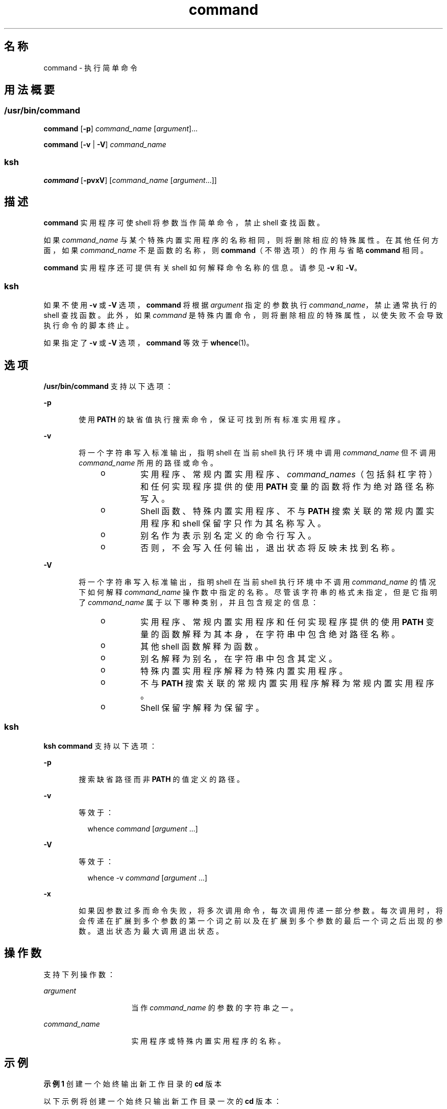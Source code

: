'\" te
.\" Copyright (c) 1992, X/Open Company Limited All Rights Reserved
.\" Portions Copyright (c) 2007, 2011, Oracle and/or its affiliates.All rights reserved.
.\" Portions Copyright (c) 1982-2007 AT&T Knowledge Ventures
.\"  Sun Microsystems, Inc. gratefully acknowledges The Open Group for permission to reproduce portions of its copyrighted documentation.Original documentation from The Open Group can be obtained online at http://www.opengroup.org/bookstore/.
.\" The Institute of Electrical and Electronics Engineers and The Open Group, have given us permission to reprint portions of their documentation.In the following statement, the phrase "this text" refers to portions of the system documentation.Portions of this text are reprinted and reproduced in electronic form in the Sun OS Reference Manual, from IEEE Std 1003.1, 2004 Edition, Standard for Information Technology -- Portable Operating System Interface (POSIX), The Open Group Base Specifications Issue 6, Copyright (C) 2001-2004 by the Institute of Electrical and Electronics Engineers, Inc and The Open Group.In the event of any discrepancy between these versions and the original IEEE and The Open Group Standard, the original IEEE and The Open Group Standard is the referee document.The original Standard can be obtained online at http://www.opengroup.org/unix/online.html.This notice shall appear on any product containing this material. 
.TH command 1 "2011 年 7 月 12 日" "SunOS 5.11" "用户命令"
.SH 名称
command \- 执行简单命令
.SH 用法概要
.SS "/usr/bin/command"
.LP
.nf
\fBcommand\fR [\fB-p\fR] \fIcommand_name\fR [\fIargument\fR]...
.fi

.LP
.nf
\fBcommand\fR [\fB-v\fR | \fB-V\fR] \fIcommand_name\fR
.fi

.SS "ksh"
.LP
.nf
\fBcommand\fR [\fB-pvxV\fR] [\fIcommand_name\fR [\fIargument\fR...]]
.fi

.SH 描述
.sp
.LP
\fBcommand\fR 实用程序可使 shell 将参数当作简单命令，禁止 shell 查找函数。
.sp
.LP
如果 \fIcommand_name\fR 与某个特殊内置实用程序的名称相同，则将删除相应的特殊属性。在其他任何方面，如果 \fIcommand_name\fR 不是函数的名称，则 \fBcommand\fR（不带选项）的作用与省略 \fBcommand\fR 相同。
.sp
.LP
\fBcommand\fR 实用程序还可提供有关 shell 如何解释命令名称的信息。请参见 \fB-v\fR 和 \fB-V\fR。
.SS "ksh"
.sp
.LP
如果不使用 \fB-v\fR 或 \fB-V\fR 选项，\fBcommand\fR 将根据 \fIargument\fR 指定的参数执行 \fIcommand_name\fR，禁止通常执行的 shell 查找函数。此外，如果 \fIcommand\fR 是特殊内置命令，则将删除相应的特殊属性，以使失败不会导致执行命令的脚本终止。 
.sp
.LP
如果指定了 \fB-v\fR 或 \fB-V\fR 选项，\fBcommand\fR 等效于 \fBwhence\fR(1)。
.SH 选项
.sp
.LP
\fB/usr/bin/command\fR 支持以下选项：
.sp
.ne 2
.mk
.na
\fB\fB-p\fR\fR
.ad
.RS 6n
.rt  
使用 \fBPATH\fR 的缺省值执行搜索命令，保证可找到所有标准实用程序。
.RE

.sp
.ne 2
.mk
.na
\fB\fB-v\fR\fR
.ad
.RS 6n
.rt  
将一个字符串写入标准输出，指明 shell 在当前 shell 执行环境中调用 \fIcommand_name\fR 但不调用 \fIcommand_name\fR 所用的路径或命令。
.RS +4
.TP
.ie t \(bu
.el o
实用程序、常规内置实用程序、\fIcommand_names\fR（包括斜杠字符）和任何实现程序提供的使用 \fBPATH\fR 变量的函数将作为绝对路径名称写入。
.RE
.RS +4
.TP
.ie t \(bu
.el o
Shell 函数、特殊内置实用程序、不与 \fBPATH\fR 搜索关联的常规内置实用程序和 shell 保留字只作为其名称写入。
.RE
.RS +4
.TP
.ie t \(bu
.el o
别名作为表示别名定义的命令行写入。
.RE
.RS +4
.TP
.ie t \(bu
.el o
否则，不会写入任何输出，退出状态将反映未找到名称。
.RE
.RE

.sp
.ne 2
.mk
.na
\fB\fB-V\fR\fR
.ad
.RS 6n
.rt  
将一个字符串写入标准输出，指明 shell 在当前 shell 执行环境中不调用 \fIcommand_name\fR 的情况下如何解释 \fIcommand_name\fR 操作数中指定的名称。尽管该字符串的格式未指定，但是它指明了 \fIcommand_name\fR 属于以下哪种类别，并且包含规定的信息： 
.RS +4
.TP
.ie t \(bu
.el o
实用程序、常规内置实用程序和任何实现程序提供的使用 \fBPATH\fR 变量的函数解释为其本身，在字符串中包含绝对路径名称。
.RE
.RS +4
.TP
.ie t \(bu
.el o
其他 shell 函数解释为函数。
.RE
.RS +4
.TP
.ie t \(bu
.el o
别名解释为别名，在字符串中包含其定义。
.RE
.RS +4
.TP
.ie t \(bu
.el o
特殊内置实用程序解释为特殊内置实用程序。
.RE
.RS +4
.TP
.ie t \(bu
.el o
不与 \fBPATH\fR 搜索关联的常规内置实用程序解释为常规内置实用程序。
.RE
.RS +4
.TP
.ie t \(bu
.el o
Shell 保留字解释为保留字。
.RE
.RE

.SS "ksh"
.sp
.LP
\fBksh\fR \fBcommand\fR 支持以下选项：
.sp
.ne 2
.mk
.na
\fB\fB-p\fR\fR
.ad
.RS 6n
.rt  
搜索缺省路径而非 \fBPATH\fR 的值定义的路径。
.RE

.sp
.ne 2
.mk
.na
\fB\fB-v\fR\fR
.ad
.RS 6n
.rt  
等效于：
.sp
.in +2
.nf
whence \fIcommand\fR [\fIargument\fR ...]
.fi
.in -2
.sp

.RE

.sp
.ne 2
.mk
.na
\fB\fB-V\fR\fR
.ad
.RS 6n
.rt  
等效于： 
.sp
.in +2
.nf
whence -v \fIcommand\fR [\fIargument\fR ...]
.fi
.in -2
.sp

.RE

.sp
.ne 2
.mk
.na
\fB\fB-x\fR\fR
.ad
.RS 6n
.rt  
如果因参数过多而命令失败，将多次调用命令，每次调用传递一部分参数。每次调用时，将会传递在扩展到多个参数的第一个词之前以及在扩展到多个参数的最后一个词之后出现的参数。退出状态为最大调用退出状态。
.RE

.SH 操作数
.sp
.LP
支持下列操作数：
.sp
.ne 2
.mk
.na
\fB\fIargument\fR\fR
.ad
.RS 16n
.rt  
当作 \fIcommand_name\fR 的参数的字符串之一。
.RE

.sp
.ne 2
.mk
.na
\fB\fIcommand_name\fR\fR
.ad
.RS 16n
.rt  
实用程序或特殊内置实用程序的名称。
.RE

.SH 示例
.LP
\fB示例 1 \fR创建一个始终输出新工作目录的 \fBcd\fR 版本
.sp
.LP
以下示例将创建一个始终只输出新工作目录一次的 \fBcd\fR 版本：

.sp
.in +2
.nf
cd() {
	command cd "$@" >/dev/null
	pwd
}
.fi
.in -2
.sp

.LP
\fB示例 2 \fR启用使脚本避免受父项欺骗的\fB安全 shell 脚本\fR
.sp
.LP
以下示例将启用使脚本避免受父项欺骗的\fB安全 shell 脚本\fR：

.sp
.in +2
.nf
IFS='
\&'
#	The preceding value should be <space><tab><newline>.
#	Set IFS to its default value.
\eunalias -a
#	Unset all possible aliases.
#	Note that unalias is escaped to prevent an alias
#	being used for unalias.
unset -f command
#	Ensure command is not a user function.
PATH="$(command -p getconf _CS_PATH):$PATH"
#	Put on a reliable PATH prefix.
#	...
.fi
.in -2
.sp

.sp
.LP
在这种情况下，如果对 \fBPATH\fR 指定的目录具有适当的权限，则脚本可确保调用的任何实用程序都是打算调用的那个。这样做非常谨慎，因为假定可以存在实现扩展，就会在调用脚本时存在用户函数。该功能并未在本文档中指定，但是并不禁止将其作为扩展功能。例如，\fBENV\fR 变量在调用脚本之前调用用户启动脚本。此类脚本可以定义用来欺骗应用程序的函数。

.SH 环境变量
.sp
.LP
有关影响 \fBcommand\fR 执行的以下环境变量的说明，请参见 \fBenviron\fR(5)：\fBLANG\fR、\fBLC_ALL\fR、\fBLC_CTYPE\fR、\fBLC_MESSAGES\fR 和 \fBNLSPATH\fR。
.sp
.ne 2
.mk
.na
\fB\fBPATH\fR\fR
.ad
.RS 8n
.rt  
确定命令搜索期间使用的搜索路径，\fB-p\fR 选项下所述的除外。
.RE

.SH 退出状态
.SS "/usr/bin/command"
.sp
.LP
如果指定了 \fB-v\fR 或 \fB-V\fR 选项，将返回以下退出值：
.sp
.ne 2
.mk
.na
\fB\fB0\fR\fR
.ad
.RS 6n
.rt  
成功完成。
.RE

.sp
.ne 2
.mk
.na
\fB\fB>0\fR\fR
.ad
.RS 6n
.rt  
无法找到 \fIcommand_name\fR 或出现错误。
.RE

.sp
.LP
否则，将返回以下退出值：
.sp
.ne 2
.mk
.na
\fB\fB126\fR\fR
.ad
.RS 7n
.rt  
\fIcommand_name\fR 指定的实用程序已找到但无法调用。
.RE

.sp
.ne 2
.mk
.na
\fB\fB127\fR\fR
.ad
.RS 7n
.rt  
\fBcommand\fR 实用程序出现错误或无法找到 \fIcommand_name\fR 指定的实用程序。
.RE

.sp
.LP
否则，\fBcommand\fR 的退出状态将为 \fBcommand\fR 的参数指定的简单命令的退出状态。
.SS "ksh"
.sp
.LP
如果调用了 \fIcommand\fR，则 \fBcommand\fR 的退出状态将为 \fIcommand\fR 的退出状态。否则，将为以下状态之一：
.sp
.ne 2
.mk
.na
\fB\fB0\fR\fR
.ad
.RS 7n
.rt  
\fIcommand_name\fR 已成功完成。
.RE

.sp
.ne 2
.mk
.na
\fB\fB>0\fR\fR
.ad
.RS 7n
.rt  
\fB-v\fR 或 \fB-V\fR 已指定但出现错误。
.RE

.sp
.ne 2
.mk
.na
\fB\fB126\fR\fR
.ad
.RS 7n
.rt  
\fIcommand_name\fR 已找到但无法调用。
.RE

.sp
.ne 2
.mk
.na
\fB\fB127\fR\fR
.ad
.RS 7n
.rt  
无法找到 \fIcommand_name\fR。
.RE

.SH 属性
.sp
.LP
有关下列属性的说明，请参见 \fBattributes\fR(5)：
.SS "/usr/bin/command"
.sp

.sp
.TS
tab() box;
cw(2.75i) |cw(2.75i) 
lw(2.75i) |lw(2.75i) 
.
属性类型属性值
_
可用性system/core-os
_
接口稳定性Committed（已确定）
_
标准请参见 \fBstandards\fR(5)。
.TE

.SS "ksh"
.sp

.sp
.TS
tab() box;
cw(2.75i) |cw(2.75i) 
lw(2.75i) |lw(2.75i) 
.
属性类型属性值
_
可用性system/core-os
_
接口稳定性Uncommitted（未确定）
.TE

.SH 另请参见
.sp
.LP
\fBksh\fR(1)、\fBsh\fR(1)、\fBtype\fR(1)、\fBwhence\fR(1)、\fBattributes\fR(5)、\fBenviron\fR(5)、\fBstandards\fR(5)
